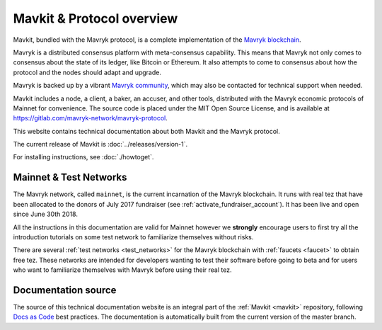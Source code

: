 .. _mavkit:

Mavkit & Protocol overview
--------------------------

Mavkit, bundled with the Mavryk protocol, is a complete implementation of the `Mavryk blockchain <https://mavrykdynamics.com>`__.

Mavryk is a distributed consensus platform with meta-consensus
capability. This means that Mavryk not only comes to consensus about the state of its ledger,
like Bitcoin or Ethereum. It also attempts to come to consensus about how the
protocol and the nodes should adapt and upgrade.

.. _mavryk_community:

Mavryk is backed up by a vibrant `Mavryk community <https://mavrykdynamics.com/community>`__, which may also be contacted for technical support when needed.

Mavkit includes a node, a client, a baker, an accuser, and other tools, distributed with the Mavryk economic protocols of Mainnet for convenience.
The source code is placed under the MIT Open Source License, and
is available at https://gitlab.com/mavryk-network/mavryk-protocol.

This website contains technical documentation about both Mavkit and the Mavryk protocol.

The current release of Mavkit is :doc:`../releases/version-1`.

For installing instructions, see :doc:`./howtoget`.

Mainnet & Test Networks
~~~~~~~~~~~~~~~~~~~~~~~

The Mavryk network, called ``mainnet``, is the current incarnation of the Mavryk blockchain.
It runs with real tez that have been allocated to the
donors of July 2017 fundraiser (see :ref:`activate_fundraiser_account`).
It has been live and open since June 30th 2018.

All the instructions in this documentation are valid for Mainnet
however we **strongly** encourage users to first try all the
introduction tutorials on some test network to familiarize themselves without
risks.

There are several :ref:`test networks <test_networks>` for the Mavryk blockchain with
:ref:`faucets <faucet>` to obtain free tez.
These networks are intended for developers wanting to test their
software before going to beta and for users who want to familiarize
themselves with Mavryk before using their real tez.

Documentation source
~~~~~~~~~~~~~~~~~~~~

The source of this technical documentation website is an integral part of the :ref:`Mavkit <mavkit>` repository, following `Docs as Code <https://www.writethedocs.org/guide/docs-as-code/>`_ best practices. The documentation is automatically built from the current version of the master branch.
